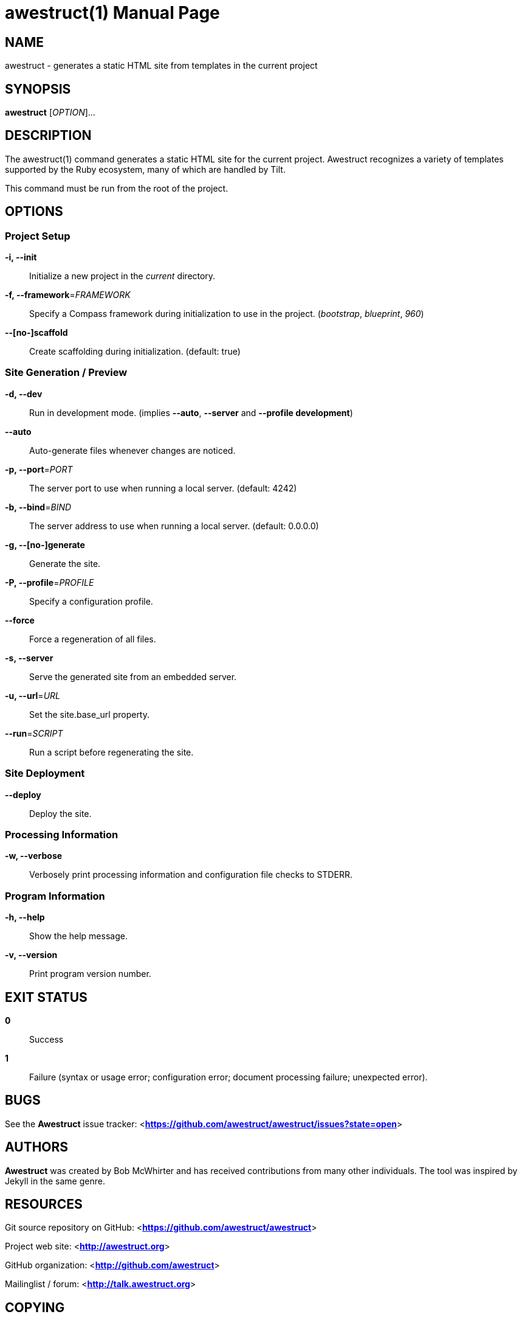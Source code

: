 awestruct(1)
============
:doctype: manpage


NAME
----
awestruct - generates a static HTML site from templates in the current project


SYNOPSIS
--------
*awestruct* ['OPTION']...


DESCRIPTION
-----------
The awestruct(1) command generates a static HTML site for the current project.
Awestruct recognizes a variety of templates supported by the Ruby ecosystem, many of which are handled by Tilt.

This command must be run from the root of the project.


OPTIONS
-------

Project Setup
~~~~~~~~~~~~~

*-i, --init*::
   Initialize a new project in the 'current' directory.

*-f, --framework*='FRAMEWORK'::
   Specify a Compass framework during initialization to use in the project. ('bootstrap', 'blueprint', '960')

*--[no-]scaffold*::
   Create scaffolding during initialization. (default: true)

Site Generation / Preview
~~~~~~~~~~~~~~~~~~~~~~~~~

*-d, --dev*::
   Run in development mode. (implies *--auto*, *--server* and *--profile development*)

*--auto*::
   Auto-generate files whenever changes are noticed.

*-p, --port*='PORT'::
   The server port to use when running a local server. (default: 4242)

*-b, --bind*='BIND'::
   The server address to use when running a local server. (default: 0.0.0.0)

*-g, --[no-]generate*::
   Generate the site.

*-P, --profile*='PROFILE'::
   Specify a configuration profile.

*--force*::
   Force a regeneration of all files.

*-s, --server*::
   Serve the generated site from an embedded server.

*-u, --url*='URL'::
   Set the site.base_url property.

*--run*='SCRIPT'::
   Run a script before regenerating the site.

Site Deployment
~~~~~~~~~~~~~~~

*--deploy*::
   Deploy the site.

Processing Information
~~~~~~~~~~~~~~~~~~~~~~

*-w, --verbose*::
    Verbosely print processing information and configuration file checks to STDERR.

Program Information
~~~~~~~~~~~~~~~~~~~

*-h, --help*::
    Show the help message.

*-v, --version*::
    Print program version number.


EXIT STATUS
-----------
*0*::
    Success

*1*::
    Failure (syntax or usage error; configuration error; document processing failure; unexpected error).


BUGS
----
See the *Awestruct* issue tracker: <**https://github.com/awestruct/awestruct/issues?state=open**>


AUTHORS
-------
*Awestruct* was created by Bob McWhirter and has received contributions from many other individuals.
The tool was inspired by Jekyll in the same genre.

RESOURCES
---------
Git source repository on GitHub: <**https://github.com/awestruct/awestruct**>

Project web site: <**http://awestruct.org**>

GitHub organization: <**http://github.com/awestruct**>

Mailinglist / forum: <**http://talk.awestruct.org**>


COPYING
-------
Copyright \(C) Bob McWhirter 2013.
Free use of this software is granted under the terms of the MIT License.
